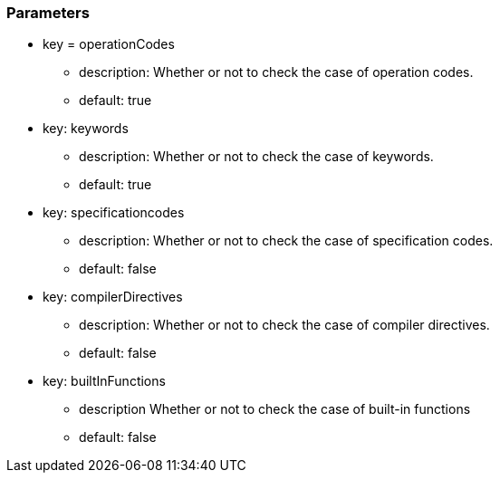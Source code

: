 === Parameters

* key = operationCodes
** description: Whether or not to check the case of operation codes.
** default: true
* key: keywords
** description: Whether or not to check the case of keywords.
** default: true
* key: specificationcodes
** description: Whether or not to check the case of specification codes.
** default: false
* key: compilerDirectives
** description: Whether or not to check the case of compiler directives.
** default: false
* key: builtInFunctions
** description Whether or not to check the case of built-in functions
** default: false


